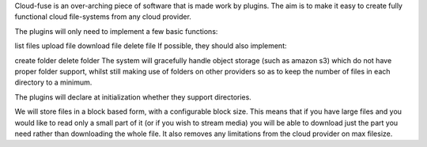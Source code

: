 Cloud-fuse is an over-arching piece of software that is made work by plugins. The aim is to make it easy to create fully functional cloud file-systems from any cloud provider.

The plugins will only need to implement a few basic functions:

list files
upload file
download file
delete file
If possible, they should also implement:

create folder
delete folder
The system will gracefully handle object storage (such as amazon s3) which do not have proper folder support, whilst still making use of folders on other providers so as to keep the number of files in each directory to a minimum.

The plugins will declare at initialization whether they support directories.

We will store files in a block based form, with a configurable block size. This means that if you have large files and you would like to read only a small part of it (or if you wish to stream media) you will be able to download just the part you need rather than downloading the whole file. It also removes any limitations from the cloud provider on max filesize.
